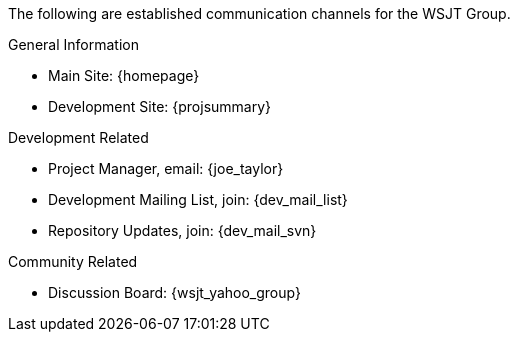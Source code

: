 The following are established communication channels for the WSJT Group.

.General Information
* Main Site: {homepage}
* Development Site: {projsummary}

.Development Related
[horizontal]
* Project Manager, email: {joe_taylor}
* Development Mailing List, join: {dev_mail_list}
* Repository Updates, join: {dev_mail_svn}

.Community Related
* Discussion Board: {wsjt_yahoo_group}